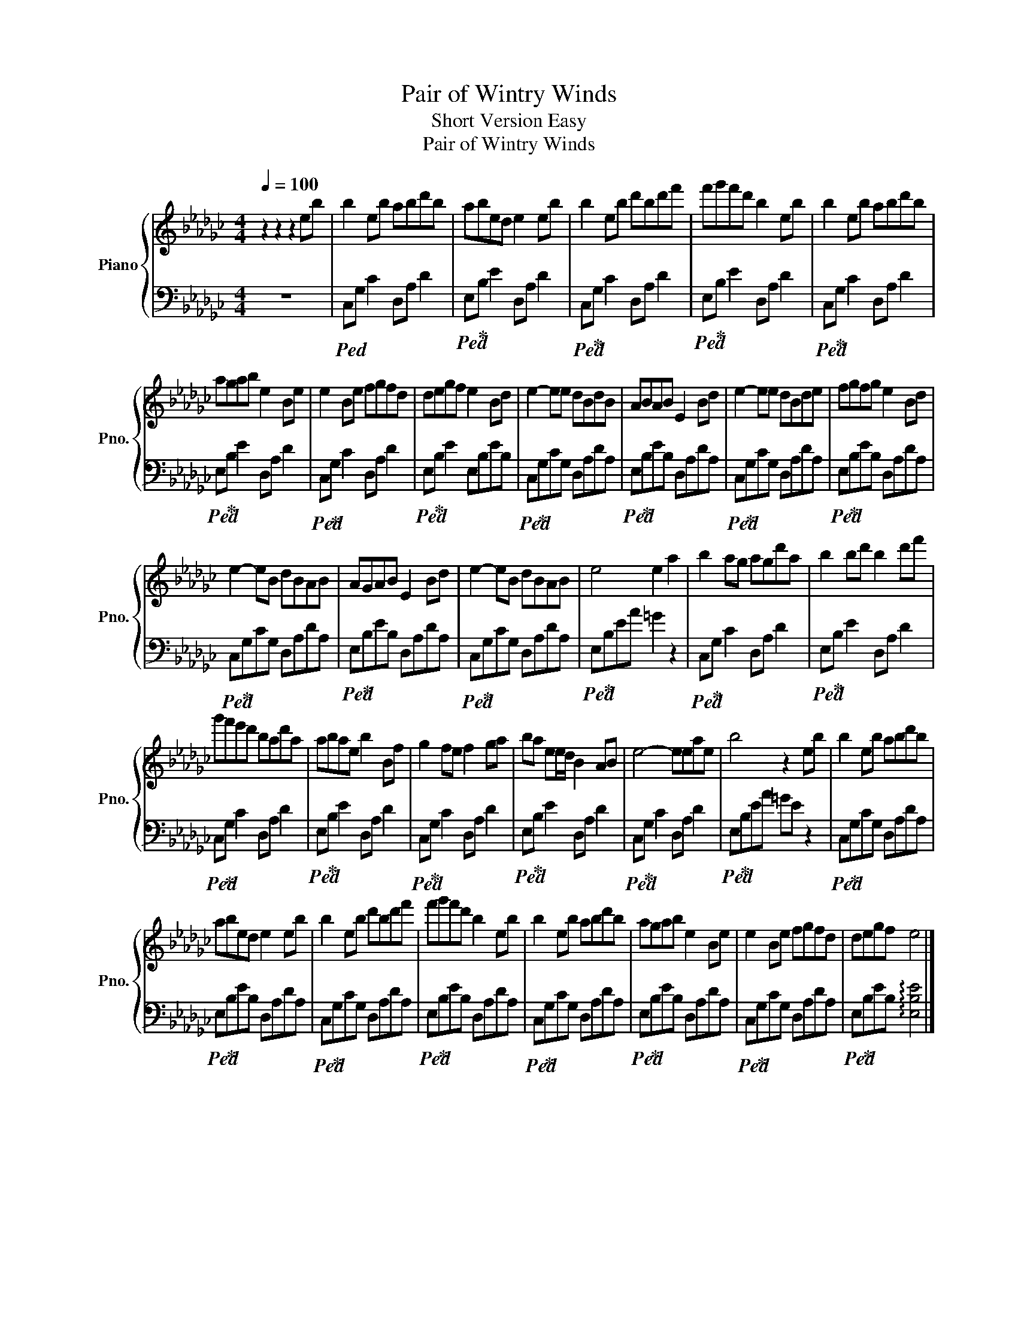 X:1
T:Pair of Wintry Winds
T:Short Version Easy
T:Pair of Wintry Winds
%%score { 1 | 2 }
L:1/8
Q:1/4=100
M:4/4
K:Gb
V:1 treble nm="Piano" snm="Pno."
V:2 bass 
V:1
 z2 z2 z2 eb | b2 eb abd'b | abed e2 eb | b2 eb d'bd'f' | f'g'f'd' b2 eb | b2 eb abd'b | %6
 agab e2 Be | e2 Be fgfd | degf e2 Bd | e2- ee dBdB | ABAB E2 Bd | e2- ee dBde | fgfg e2 Bd | %13
 e2- eB dBAB | AGAB E2 Bd | e2- eB dBAB | e4 e2 a2 | b2 ag agd'a | b2 bd' b2 d'f' | %19
 g'f'e'd' bad'a | abae b2 Bf | g2 fe f2 ga | ba ee/d/ B2 AB | e4- eeae | b4 z2 eb | b2 eb abd'b | %26
 abed e2 eb | b2 eb d'bd'f' | f'g'f'd' b2 eb | b2 eb abd'b | agab e2 Be | e2 Be fgfd | degf e4 |] %33
V:2
 z8 |!ped! C,G, C2 D,A, D2 |!ped! E,!ped-up!B, E2 D,A, D2 |!ped! C,!ped-up!G, C2 D,A, D2 | %4
!ped! E,!ped-up!B, E2 D,A, D2 |!ped! C,!ped-up!G, C2 D,A, D2 |!ped! E,!ped-up!B, E2 D,A, D2 | %7
!ped! C,!ped-up!G, C2 D,A, D2 |!ped! E,!ped-up!B, E2 E,B,EB, |!ped! C,!ped-up!G,CG, D,A,DA, | %10
!ped! E,!ped-up!B,EB, D,A,DA, |!ped! C,!ped-up!G,CG, D,A,DA, |!ped! E,!ped-up!B,EB, D,A,DA, | %13
!ped! C,!ped-up!G,CG, D,A,DA, |!ped! E,!ped-up!B,EB, D,A,DA, |!ped! C,!ped-up!G,CG, D,A,DA, | %16
!ped! E,!ped-up!B,EA =G2 z2 |!ped! C,!ped-up!G, C2 D,A, D2 |!ped! E,!ped-up!B, E2 D,A, D2 | %19
!ped! C,!ped-up!G, C2 D,A, D2 |!ped! E,!ped-up!B, E2 D,A, D2 |!ped! C,!ped-up!G, C2 D,A, D2 | %22
!ped! E,!ped-up!B, E2 D,A, D2 |!ped! C,!ped-up!G, C2 D,A, D2 |!ped! E,!ped-up!B,EA =GE z2 | %25
!ped! C,!ped-up!G,CG, D,A,DA, |!ped! E,!ped-up!B,EB, D,A,DA, |!ped! C,!ped-up!G,CG, D,A,DA, | %28
!ped! E,!ped-up!B,EB, D,A,DA, |!ped! C,!ped-up!G,CG, D,A,DA, |!ped! E,!ped-up!B,EB, D,A,DA, | %31
!ped! C,!ped-up!G,CG, D,A,DA, |!ped! E,!ped-up!B,EB, !arpeggio![E,B,E]4 |] %33

